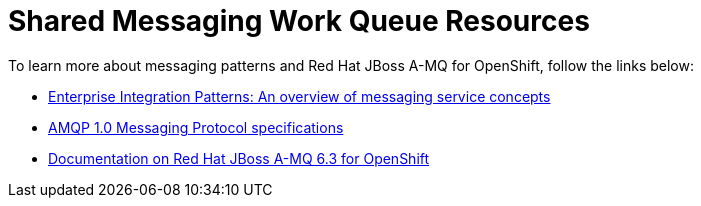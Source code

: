 [id='shared-messaging-work-queue-resources_{context}']
= Shared Messaging Work Queue Resources

To learn more about messaging patterns and Red{nbsp}Hat JBoss A-MQ for OpenShift, follow the links below:

* link:http://www.enterpriseintegrationpatterns.com/patterns/messaging/Introduction.html[Enterprise Integration Patterns: An overview of messaging service concepts^]

* link:http://docs.oasis-open.org/amqp/core/v1.0/amqp-core-messaging-v1.0.html[AMQP 1.0 Messaging Protocol specifications^]

* link:https://access.redhat.com/documentation/en-us/red_hat_jboss_a-mq/6.3/html-single/red_hat_jboss_a-mq_for_openshift/index[Documentation on Red{nbsp}Hat JBoss A-MQ 6.3 for OpenShift^]
